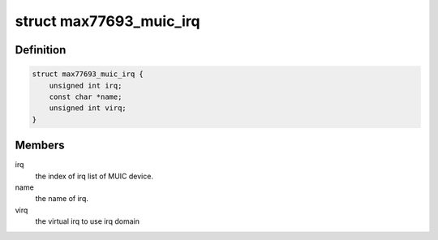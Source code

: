 .. -*- coding: utf-8; mode: rst -*-
.. src-file: drivers/extcon/extcon-max77693.c

.. _`max77693_muic_irq`:

struct max77693_muic_irq
========================

.. c:type:: struct max77693_muic_irq


.. _`max77693_muic_irq.definition`:

Definition
----------

.. code-block:: c

    struct max77693_muic_irq {
        unsigned int irq;
        const char *name;
        unsigned int virq;
    }

.. _`max77693_muic_irq.members`:

Members
-------

irq
    the index of irq list of MUIC device.

name
    the name of irq.

virq
    the virtual irq to use irq domain

.. This file was automatic generated / don't edit.

